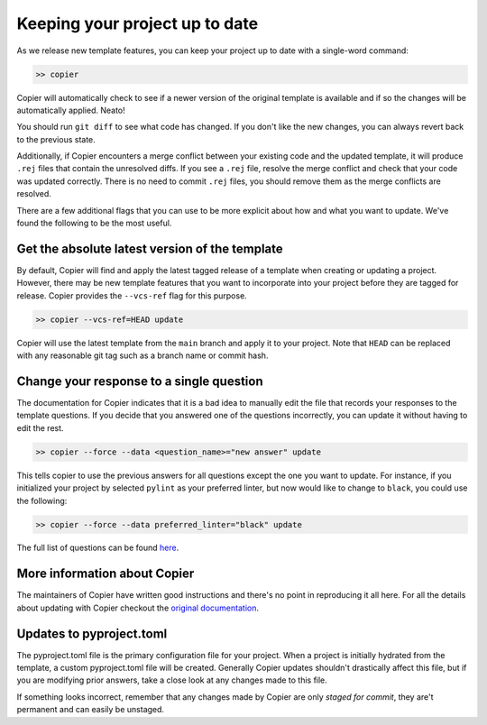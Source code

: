 Keeping your project up to date
===============================

As we release new template features, you can keep your project up to date with 
a single-word command:

.. code-block:: bash

    >> copier

Copier will automatically check to see if a newer version of the original template 
is available and if so the changes will be automatically applied. Neato!

You should run ``git diff`` to see what code has changed.
If you don't like the new changes, you can always revert back to the previous state.

Additionally, if Copier encounters a merge conflict between your existing code and 
the updated template, it will produce ``.rej`` files that contain the unresolved diffs. 
If you see a ``.rej`` file, resolve the merge conflict and check that your code 
was updated correctly. 
There is no need to commit ``.rej`` files, you should remove them as 
the merge conflicts are resolved.

There are a few additional flags that you can use to be more explicit about how 
and what you want to update. We've found the following to be the most useful.

Get the absolute latest version of the template
-----------------------------------------------

By default, Copier will find and apply the latest tagged release of a template when creating 
or updating a project. 
However, there may be new template features that you want to incorporate into your project 
before they are tagged for release.
Copier provides the ``--vcs-ref`` flag for this purpose. 

.. code-block:: bash

    >> copier --vcs-ref=HEAD update

Copier will use the latest template from the ``main`` branch and apply it to your project.
Note that ``HEAD`` can be replaced with any reasonable git tag such as a branch name or 
commit hash.

Change your response to a single question
-----------------------------------------

The documentation for Copier indicates that it is a bad idea to manually edit the 
file that records your responses to the template questions. If you decide that you 
answered one of the questions incorrectly, you can update it without having to edit 
the rest.

.. code-block:: bash

    >> copier --force --data <question_name>="new answer" update

This tells copier to use the previous answers for all questions except the one you want to
update. For instance, if you initialized your project by selected ``pylint`` as your 
preferred linter, but now would like to change to ``black``, you could use the following:

.. code-block:: bash

    >> copier --force --data preferred_linter="black" update

The full list of questions can be found 
`here <https://github.com/lincc-frameworks/python-project-template/blob/main/copier.yml>`_.

More information about Copier
-----------------------------

The maintainers of Copier have written good instructions and there's no point 
in reproducing it all here. 
For all the details about updating with Copier checkout the 
`original documentation <https://copier.readthedocs.io/en/latest/updating/>`_.

Updates to pyproject.toml
-------------------------

The pyproject.toml file is the primary configuration file for your project. 
When a project is initially hydrated from the template, a custom pyproject.toml file 
will be created. Generally Copier updates shouldn't drastically affect this file, 
but if you are modifying prior answers, take a close look at any changes made to this file.

If something looks incorrect, remember that any changes made by Copier are only *staged for 
commit*, they are't permanent and can easily be unstaged.